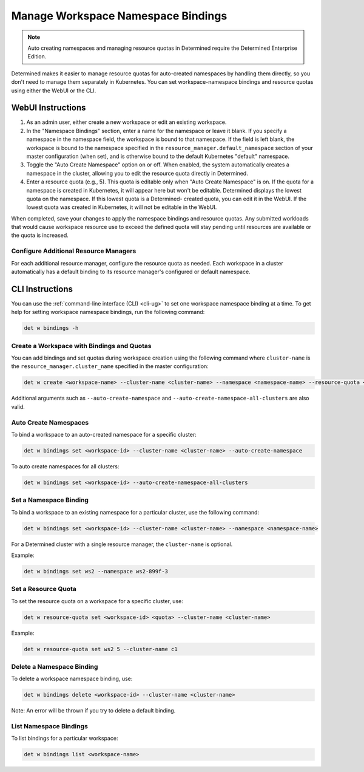 .. _k8s-resource-caps:

#####################################
 Manage Workspace Namespace Bindings
#####################################

.. note::

   Auto creating namespaces and managing resource quotas in Determined require the Determined
   Enterprise Edition.

Determined makes it easier to manage resource quotas for auto-created namespaces by handling them
directly, so you don't need to manage them separately in Kubernetes. You can set workspace-namespace
bindings and resource quotas using either the WebUI or the CLI.

********************
 WebUI Instructions
********************

#. As an admin user, either create a new workspace or edit an existing workspace.

#. In the "Namespace Bindings" section, enter a name for the namespace or leave it blank. If you
   specify a namespace in the namespace field, the workspace is bound to that namespace. If the
   field is left blank, the workspace is bound to the namespace specified in the
   ``resource_manager.default_namespace`` section of your master configuration (when set), and is
   otherwise bound to the default Kubernetes "default" namespace.

#. Toggle the "Auto Create Namespace" option on or off. When enabled, the system automatically
   creates a namespace in the cluster, allowing you to edit the resource quota directly in
   Determined.

#. Enter a resource quota (e.g., 5). This quota is editable only when "Auto Create Namespace" is on.
   If the quota for a namespace is created in Kubernetes, it will appear here but won't be editable.
   Determined displays the lowest quota on the namespace. If this lowest quota is a Determined-
   created quota, you can edit it in the WebUI. If the lowest quota was created in Kubernetes, it
   will not be editable in the WebUI.

When completed, save your changes to apply the namespace bindings and resource quotas. Any submitted
workloads that would cause workspace resource use to exceed the defined quota will stay pending
until resources are available or the quota is increased.

Configure Additional Resource Managers
======================================

For each additional resource manager, configure the resource quota as needed. Each workspace in a
cluster automatically has a default binding to its resource manager's configured or default
namespace.

******************
 CLI Instructions
******************

You can use the :ref:`command-line interface (CLI) <cli-ug>` to set one workspace namespace binding
at a time. To get help for setting workspace namespace bindings, run the following command:

.. code:: bash

   det w bindings -h

Create a Workspace with Bindings and Quotas
===========================================

You can add bindings and set quotas during workspace creation using the following command where
``cluster-name`` is the ``resource_manager.cluster_name`` specified in the master configuration:

.. code:: bash

   det w create <workspace-name> --cluster-name <cluster-name> --namespace <namespace-name> --resource-quota <resource-quota>

Additional arguments such as ``--auto-create-namespace`` and
``--auto-create-namespace-all-clusters`` are also valid.

Auto Create Namespaces
======================

To bind a workspace to an auto-created namespace for a specific cluster:

.. code:: bash

   det w bindings set <workspace-id> --cluster-name <cluster-name> --auto-create-namespace

To auto create namespaces for all clusters:

.. code:: bash

   det w bindings set <workspace-id> --auto-create-namespace-all-clusters

Set a Namespace Binding
=======================

To bind a workspace to an existing namespace for a particular cluster, use the following command:

.. code:: bash

   det w bindings set <workspace-id> --cluster-name <cluster-name> --namespace <namespace-name>

For a Determined cluster with a single resource manager, the ``cluster-name`` is optional.

Example:

.. code:: bash

   det w bindings set ws2 --namespace ws2-899f-3

Set a Resource Quota
====================

To set the resource quota on a workspace for a specific cluster, use:

.. code:: bash

   det w resource-quota set <workspace-id> <quota> --cluster-name <cluster-name>

Example:

.. code:: bash

   det w resource-quota set ws2 5 --cluster-name c1

Delete a Namespace Binding
==========================

To delete a workspace namespace binding, use:

.. code:: bash

   det w bindings delete <workspace-id> --cluster-name <cluster-name>

Note: An error will be thrown if you try to delete a default binding.

List Namespace Bindings
=======================

To list bindings for a particular workspace:

.. code:: bash

   det w bindings list <workspace-name>
